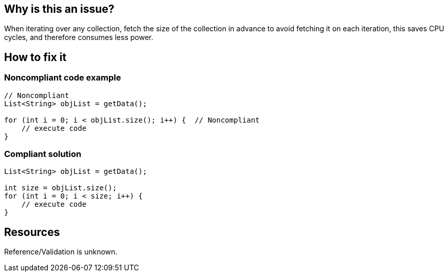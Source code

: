 :!sectids:

== Why is this an issue?

When iterating over any collection, fetch the size of the collection in advance to avoid fetching it on each iteration, this saves CPU cycles, and therefore consumes less power.

== How to fix it

=== Noncompliant code example

[source,java]
----
// Noncompliant
List<String> objList = getData();

for (int i = 0; i < objList.size(); i++) {  // Noncompliant
    // execute code
}
----

=== Compliant solution

[source,java]
----
List<String> objList = getData();

int size = objList.size();
for (int i = 0; i < size; i++) {
    // execute code
}
----

== Resources

Reference/Validation is unknown.
